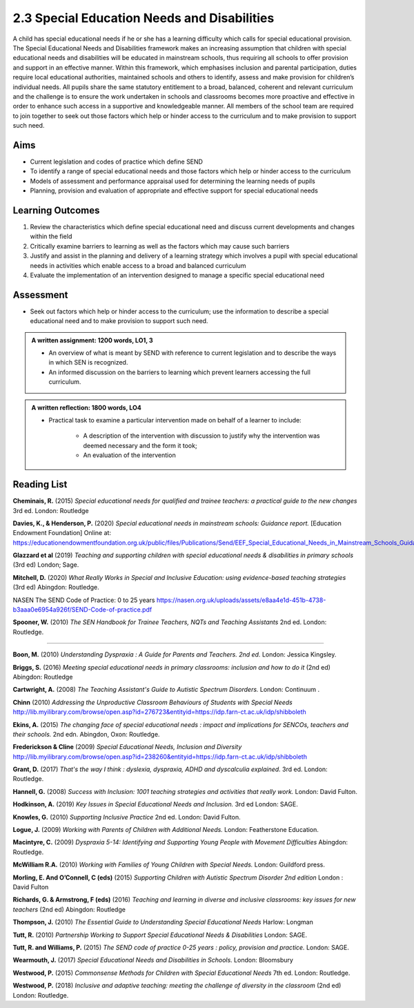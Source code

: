 ============================================
2.3 Special Education Needs and Disabilities
============================================

A child has special educational needs if he or she has a learning difficulty
which calls for special educational provision.  The Special Educational Needs
and Disabilities framework makes an increasing assumption that children with
special educational needs and disabilities will be educated in mainstream
schools, thus requiring all schools to offer provision and support in an
effective manner.   Within this framework, which emphasises inclusion and
parental participation, duties require local educational authorities,
maintained schools and others to identify, assess and make provision for
children’s individual needs.  All pupils share the same statutory entitlement
to a broad, balanced, coherent and relevant curriculum and the challenge is to
ensure the work undertaken in schools and classrooms becomes more proactive and
effective in order to enhance such access in a supportive and knowledgeable
manner.  All members of the school team are required to join together to seek
out those factors which help or hinder access to the curriculum and to make
provision to support such need.

Aims
====

* Current legislation and codes of practice which define SEND
* To identify a range of special educational needs and those factors which help
  or hinder access to the curriculum
* Models of assessment and performance appraisal used for determining the
  learning needs of pupils
* Planning, provision and evaluation of appropriate and effective support for
  special educational needs


Learning Outcomes
=================

#. Review the characteristics which define special educational need and discuss
   current developments and changes within the field
#. Critically examine barriers to learning as well as the factors which may
   cause such barriers
#. Justify and assist in the planning and delivery of a learning strategy which
   involves a pupil with special educational needs in activities which enable
   access to a broad and balanced curriculum
#. Evaluate the implementation of an intervention designed to manage a specific
   special educational need

Assessment
==========

* Seek out factors which help or hinder access to the curriculum; use the
  information to describe a special educational need and to make provision to
  support such need.


.. admonition:: A written assignment: 1200 words, LO1, 3

   * An overview of what is meant by SEND with reference to current legislation and to describe the ways in which SEN is recognized.
   * An informed discussion on the barriers to learning which prevent learners accessing the full curriculum.


.. admonition:: A written reflection: 1800 words, LO4

   * Practical task to examine a particular intervention made on behalf of a learner to include:

	  * A description of the intervention with discussion to justify why the intervention was deemed necessary and the form it took;
	  * An evaluation of the intervention

Reading List
============

**Cheminais, R.**
(2015)
*Special educational needs for qualified and trainee teachers: a practical
guide to the new changes* 3rd ed. 
London: Routledge

**Davies, K., & Henderson, P.**
(2020)
*Special educational needs in mainstream schools: Guidance report.*
[Education Endowment Foundation] Online at:
https://educationendowmentfoundation.org.uk/public/files/Publications/Send/EEF_Special_Educational_Needs_in_Mainstream_Schools_Guidance_Report.pdf

**Glazzard et al**
(2019)
*Teaching and supporting children with special educational needs & disabilities
in primary schools* (3rd ed) 
London; Sage.

**Mitchell, D.**
(2020)
*What Really Works in Special and Inclusive Education: using evidence-based
teaching strategies* (3rd ed)
Abingdon: Routledge.

NASEN The SEND Code of Practice: 0 to 25 years
https://nasen.org.uk/uploads/assets/e8aa4e1d-451b-4738-b3aaa0e6954a926f/SEND-Code-of-practice.pdf

**Spooner, W.**
(2010)
*The SEN Handbook for Trainee Teachers, NQTs and Teaching Assistants* 2nd ed. 
London: Routledge.

_____

**Boon, M.**
(2010)
*Understanding Dyspraxia : A Guide for Parents and Teachers. 2nd ed.*
London: Jessica Kingsley.

**Briggs, S.**
(2016)
*Meeting special educational needs in primary classrooms: inclusion and how to
do it* (2nd ed)
Abingdon: Routledge

**Cartwright, A.**
(2008)
*The Teaching Assistant's Guide to Autistic Spectrum Disorders.*
London: Continuum .

**Chinn**
(2010)
*Addressing the Unproductive Classroom Behaviours of Students with Special
Needs*
http://lib.myilibrary.com/browse/open.asp?id=276723&entityid=https://idp.farn-ct.ac.uk/idp/shibboleth

**Ekins, A.**
(2015)
*The changing face of special educational needs : impact and implications for
SENCOs, teachers and their schools.* 2nd edn.
Abingdon, Oxon: Routledge.

**Frederickson & Cline**
(2009)
*Special Educational Needs, Inclusion and Diversity*
http://lib.myilibrary.com/browse/open.asp?id=238260&entityid=https://idp.farn-ct.ac.uk/idp/shibboleth

**Grant, D.**
(2017)
*That's the way I think : dyslexia, dyspraxia, ADHD and dyscalculia explained.*
3rd ed.
London: Routledge.

**Hannell, G.**
(2008)
*Success with Inclusion: 1001 teaching strategies and activities that really
work.*
London:  David Fulton.

**Hodkinson, A.**
(2019)
*Key Issues in Special Educational Needs and Inclusion.* 3rd ed
London: SAGE.

**Knowles, G.**
(2010)
*Supporting Inclusive Practice* 2nd ed.
London:  David Fulton.

**Logue, J.**
(2009)
*Working with Parents of Children with Additional Needs.*
London: Featherstone Education.

**Macintyre, C.**
(2009)
*Dyspraxia 5-14: Identifying and Supporting Young People with Movement
Difficulties*
Abingdon:   Routledge.

**McWilliam R.A.**
(2010)
*Working with Families of Young Children with Special Needs.*
London: Guildford press.

**Morling, E. And O’Connell, C (eds)**
(2015)
*Supporting Children with Autistic Spectrum Disorder 2nd edition*
London : David Fulton

**Richards, G. & Armstrong, F (eds)**
(2016)
*Teaching and learning in diverse and inclusive classrooms: key issues for new
teachers* (2nd ed)
Abingdon: Routledge

**Thompson, J.**
(2010)
*The Essential Guide to Understanding Special Educational Needs*
Harlow: Longman

**Tutt, R.**
(2010)
*Partnership Working to Support Special Educational Needs & Disabilities*
London: SAGE.

**Tutt, R. and Williams, P.**
(2015)
*The SEND code of practice 0-25 years : policy, provision and practice.*
London: SAGE.

**Wearmouth, J.**
(2017)
*Special Educational Needs and Disabilities in Schools.*
London: Bloomsbury

**Westwood, P.**
(2015)
*Commonsense Methods for Children with Special Educational Needs* 7th ed.
London: Routledge.

**Westwood, P.**
(2018)
*Inclusive and adaptive teaching: meeting the challenge of diversity in the
classroom* (2nd ed)
London: Routledge.

